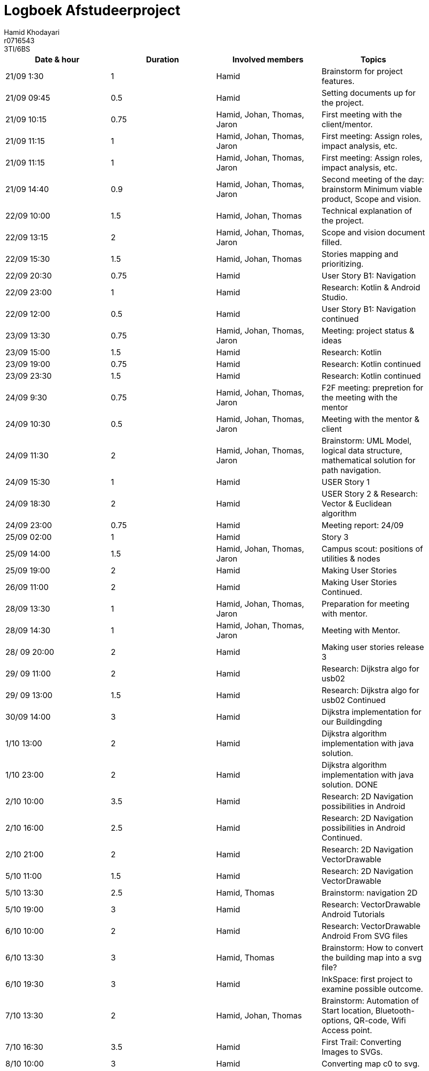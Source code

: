 = Logboek Afstudeerproject
Hamid Khodayari; r0716543; 3TI/6BS
:doctype: article
:table-stripes: even

// Macro's voor betrokkenen
// Usage: insert {shortcut} in cel
:h: Hamid
:jo: Johan
:t: Thomas
:ja: Jaron
:hjo: Hamid, Johan
:ht: Hamid, Thomas
:hja: Hamid, Jaron
:jot: Johan, Thomas
:joja: Johan, Jaron
:tja: Thomas, Jaron
:hjot: Hamid, Johan, Thomas
:htja: Hamid, Thomas, Jaron
:hjoja: Hamid, Johan, Jaron
:jotja: Johan, Thomas, Jaron
:all: Hamid, Johan, Thomas, Jaron

[options="header"]
|=======================
|Date & hour  |Duration   |Involved members     |Topics
|21/09 1:30	  |1	        |{h} 	                |Brainstorm for project features.
|21/09 09:45  |0.5        |{h}                  |Setting documents up for the project.
|21/09 10:15  |0.75       |{all}                |First meeting with the client/mentor.
|21/09 11:15  |1          |{all}                |First meeting: Assign roles, impact analysis, etc.
|21/09 11:15  |1          |{all}                |First meeting: Assign roles, impact analysis, etc.
|21/09    14:40 |	0.9	    | {all}               |	Second meeting of the day: brainstorm Minimum viable product, Scope and vision.
|22/09    10:00	| 1.5     | {hjot}              |	Technical explanation of the project.
|22/09    13:15	| 2	      | {all}               |	Scope and vision document filled.
|22/09    15:30	| 1.5	    | {hjot}              |	Stories mapping and prioritizing.
|22/09    20:30	| 0.75    |	{h}                 | User Story B1: Navigation
|22/09    23:00	| 1	      | {h}                 | Research: Kotlin & Android Studio.
|22/09    12:00	| 0.5	    | {h}                 |	User Story B1: Navigation continued
|23/09    13:30	| 0.75    |	{all}               |	Meeting: project status & ideas
|23/09    15:00	| 1.5	    | {h}                 |	Research: Kotlin
|23/09    19:00	| 0.75    |	{h}                 |	Research: Kotlin continued
|23/09    23:30	| 1.5	    | {h}                 |	Research: Kotlin continued
|24/09    9:30	| 0.75    |	{all}               |	F2F meeting: prepretion for the meeting with the mentor
|24/09    10:30	| 0.5	    | {all}               |	Meeting with the mentor & client
|24/09    11:30	| 2	      | {all}               |	Brainstorm: UML Model, logical data structure, mathematical solution for path navigation.
|24/09    15:30	| 1	      | {h}                 |	USER Story 1
|24/09    18:30	| 2	      | {h}                 |	USER Story 2 & Research: Vector & Euclidean algorithm
|24/09    23:00	| 0.75    |	{h}                 |	Meeting report: 24/09
|25/09    02:00	|  1	    | {h}                 |	Story 3
|25/09   14:00	| 1.5	    | {all}               |	Campus scout: positions of utilities & nodes
|25/09   19:00	|  2	    | {h}                 |	Making User Stories
|26/09   11:00	|  2	    | {h}                 |	Making User Stories Continued.
|28/09   13:30	|  1	    | {all}               | Preparation for meeting with mentor.
|28/09   14:30	|  1	    | {all}               |	Meeting with Mentor.
|28/ 09  20:00	|  2     	| {h}                 |	Making user stories release 3
|29/ 09   11:00	|  2	    | {h}                 |	Research: Dijkstra algo for usb02
|29/ 09   13:00	|  1.5    |	{h}                 |	Research: Dijkstra algo for usb02 Continued
|30/09    14:00	|  3 	    | {h}                 |	Dijkstra implementation for our Buildingding
|1/10     13:00	|  2	    | {h}                 |	Dijkstra algorithm implementation with java solution.
|1/10     23:00	| 2 	    | {h}                 |	Dijkstra algorithm implementation with java solution. DONE
|2/10     10:00	| 3.5	    | {h}                 |	Research: 2D Navigation possibilities in Android
|2/10     16:00	| 2.5	    | {h}                 |	Research: 2D Navigation possibilities in Android Continued.
|2/10     21:00	| 2 	    | {h}                 |	Research: 2D Navigation VectorDrawable
|5/10     11:00	| 1.5	    | {h}                 |	Research: 2D Navigation VectorDrawable
|5/10     13:30	| 2.5	    | {ht}                |	Brainstorm: navigation 2D
|5/10     19:00	| 3 	    | {h}                 |	Research: VectorDrawable Android Tutorials
|6/10     10:00	| 2 	    | {h}                 |	Research: VectorDrawable Android From SVG files
|6/10     13:30	| 3 	    | {ht}                |	Brainstorm: How to convert the building map into a svg file?
|6/10     19:30	| 3 	    | {h}                 |	InkSpace: first project to examine possible outcome.
|7/10     13:30	| 2 	    | {hjot}              |	Brainstorm: Automation of Start location, Bluetooth-options, QR-code, Wifi Access point.
|7/10     16:30	| 3.5	    | {h}                 |	First Trail: Converting Images to SVGs.
|8/10     10:00	| 3 	    | {h}                 |	Converting map c0 to svg.
|8/10     15:30	| 3.5	    | {h}                 |	Converting map c1 to svg.
|9/10     10:00	| 3 	    | {h}                 |	Converting map c2 to svg.
|9/10     15:30	| 4.5	    | {h}                 |	Converting map b0 to svg.
|10/10    10:00	| 3.5	    | {h}                 |	ActivityClass: 2-D Navigation
|10/10    16:30	| 2.5 	  | {h}                 |	ActivityClass: 2-D Navigation - Drawing on a canvas
|11/10    10:30	| 3 	    | {h}                 |	Using PNG's for 2-D Navigation
|11/10    16:30	| 2.5	    | {h}                 |	Making PNG's de 2-d navigation - Drawing on a canvas
|12/10    10:30	| 2.5	    | {h}                 |	Research: Possible formats for the 2-D navigation
|12/10    13:45	| 1 	    | {ht}                | Meeting with Mr. Vogels: PNG's not usable.
|12/10    15:30	| 2.5	    | {h}                 | Back to SVG's: finding a new approch to save maps as vector drawables
|13/10    10:30	| 2.5	    | {h}                 | Making the vector drawables out of SVGs.
|13/10    16:30	| 4.5	    | {h}                 | Making the vector drawables out of SVGs continued.
|14/10    11:30	| 3.5	    | {h}                 | B0 is converted as vector drawable and ready to be used.
|14/10    16:30	| 2 	    | {all}               | Meeting Vogels: demo application
|14/10    23:30	| 6	      | {h}                 | Finishing the 2-D navigation
|15/10    10:00	| 3 	    | {hjo}               | Aligning the 2-D navigation with text based and how to visualize it
|15/10    14:00	| 2.5 	  | {all}               | Preparation for graduation project presentations.
|16/10    10:00	| 3 	    | {h}                 | Finalizing the logbook, meeting reports, Research documents in github.
|16/10    14:00	| 4.5 	  | {ht}                | Finalizing the logbook, meeting reports, Research documents in github and checking with {t}

|=======================
